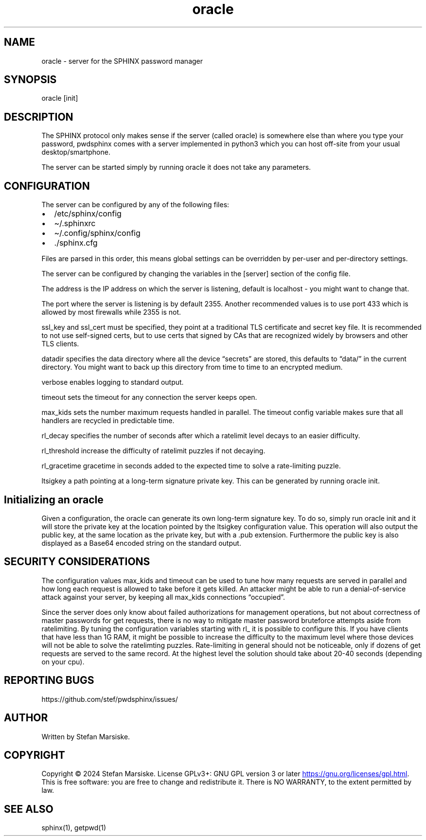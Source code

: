 .\" Automatically generated by Pandoc 3.6.2
.\"
.TH "oracle" "1" "" "" "server for the SPHINX password manager"
.SH NAME
oracle \- server for the SPHINX password manager
.SH SYNOPSIS
\f[CR]oracle [init]\f[R]
.SH DESCRIPTION
The SPHINX protocol only makes sense if the server (called oracle) is
somewhere else than where you type your password, pwdsphinx comes with a
server implemented in python3 which you can host off\-site from your
usual desktop/smartphone.
.PP
The server can be started simply by running \f[CR]oracle\f[R] it does
not take any parameters.
.SH CONFIGURATION
The server can be configured by any of the following files:
.IP \[bu] 2
\f[CR]/etc/sphinx/config\f[R]
.IP \[bu] 2
\f[CR]\[ti]/.sphinxrc\f[R]
.IP \[bu] 2
\f[CR]\[ti]/.config/sphinx/config\f[R]
.IP \[bu] 2
\f[CR]./sphinx.cfg\f[R]
.PP
Files are parsed in this order, this means global settings can be
overridden by per\-user and per\-directory settings.
.PP
The server can be configured by changing the variables in the
\f[CR][server]\f[R] section of the config file.
.PP
The \f[CR]address\f[R] is the IP address on which the server is
listening, default is \f[CR]localhost\f[R] \- you might want to change
that.
.PP
The \f[CR]port\f[R] where the server is listening is by default 2355.
Another recommended values is to use port 433 which is allowed by most
firewalls while 2355 is not.
.PP
\f[CR]ssl_key\f[R] and \f[CR]ssl_cert\f[R] must be specified, they point
at a traditional TLS certificate and secret key file.
It is recommended to not use self\-signed certs, but to use certs that
signed by CAs that are recognized widely by browsers and other TLS
clients.
.PP
\f[CR]datadir\f[R] specifies the data directory where all the device
\[lq]secrets\[rq] are stored, this defaults to \[lq]data/\[rq] in the
current directory.
You might want to back up this directory from time to time to an
encrypted medium.
.PP
\f[CR]verbose\f[R] enables logging to standard output.
.PP
\f[CR]timeout\f[R] sets the timeout for any connection the server keeps
open.
.PP
\f[CR]max_kids\f[R] sets the number maximum requests handled in
parallel.
The \f[CR]timeout\f[R] config variable makes sure that all handlers are
recycled in predictable time.
.PP
\f[CR]rl_decay\f[R] specifies the number of seconds after which a
ratelimit level decays to an easier difficulty.
.PP
\f[CR]rl_threshold\f[R] increase the difficulty of ratelimit puzzles if
not decaying.
.PP
\f[CR]rl_gracetime\f[R] gracetime in seconds added to the expected time
to solve a rate\-limiting puzzle.
.PP
\f[CR]ltsigkey\f[R] a path pointing at a long\-term signature private
key.
This can be generated by running \f[CR]oracle init\f[R].
.SH Initializing an oracle
Given a configuration, the oracle can generate its own long\-term
signature key.
To do so, simply run \f[CR]oracle init\f[R] and it will store the
private key at the location pointed by the \f[CR]ltsigkey\f[R]
configuration value.
This operation will also output the public key, at the same location as
the private key, but with a \f[CR].pub\f[R] extension.
Furthermore the public key is also displayed as a Base64 encoded string
on the standard output.
.SH SECURITY CONSIDERATIONS
The configuration values \f[CR]max_kids\f[R] and \f[CR]timeout\f[R] can
be used to tune how many requests are served in parallel and how long
each request is allowed to take before it gets killed.
An attacker might be able to run a denial\-of\-service attack against
your server, by keeping all \f[CR]max_kids\f[R] connections
\[lq]occupied\[rq].
.PP
Since the server does only know about failed authorizations for
management operations, but not about correctness of master passwords for
get requests, there is no way to mitigate master password bruteforce
attempts aside from ratelimiting.
By tuning the configuration variables starting with \f[CR]rl_\f[R] it is
possible to configure this.
If you have clients that have less than 1G RAM, it might be possible to
increase the difficulty to the maximum level where those devices will
not be able to solve the ratelimting puzzles.
Rate\-limiting in general should not be noticeable, only if dozens of
get requests are served to the same record.
At the highest level the solution should take about 20\-40 seconds
(depending on your cpu).
.SH REPORTING BUGS
https://github.com/stef/pwdsphinx/issues/
.SH AUTHOR
Written by Stefan Marsiske.
.SH COPYRIGHT
Copyright © 2024 Stefan Marsiske.
License GPLv3+: GNU GPL version 3 or later \c
.UR https://gnu.org/licenses/gpl.html
.UE \c
\&.
This is free software: you are free to change and redistribute it.
There is NO WARRANTY, to the extent permitted by law.
.SH SEE ALSO
\f[CR]sphinx(1)\f[R], \f[CR]getpwd(1)\f[R]
